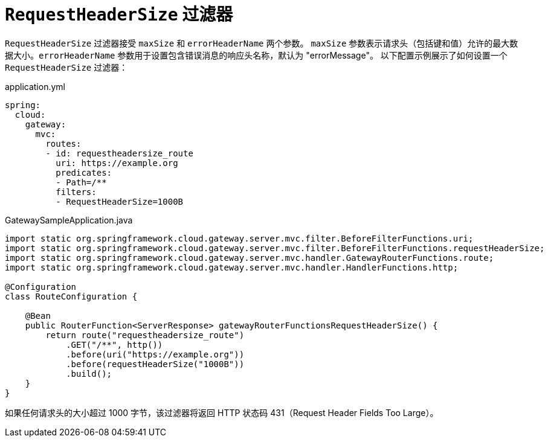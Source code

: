 [[requestheadersize-filter]]
= `RequestHeaderSize` 过滤器
:page-section-summary-toc: 1

`RequestHeaderSize` 过滤器接受 `maxSize` 和 `errorHeaderName` 两个参数。  
`maxSize` 参数表示请求头（包括键和值）允许的最大数据大小。`errorHeaderName` 参数用于设置包含错误消息的响应头名称，默认为 "errorMessage"。  
以下配置示例展示了如何设置一个 `RequestHeaderSize` 过滤器：

.application.yml
[source,yaml]
----
spring:
  cloud:
    gateway:
      mvc:
        routes:
        - id: requestheadersize_route
          uri: https://example.org
          predicates:
          - Path=/**
          filters:
          - RequestHeaderSize=1000B
----

.GatewaySampleApplication.java
[source,java]
----
import static org.springframework.cloud.gateway.server.mvc.filter.BeforeFilterFunctions.uri;
import static org.springframework.cloud.gateway.server.mvc.filter.BeforeFilterFunctions.requestHeaderSize;
import static org.springframework.cloud.gateway.server.mvc.handler.GatewayRouterFunctions.route;
import static org.springframework.cloud.gateway.server.mvc.handler.HandlerFunctions.http;

@Configuration
class RouteConfiguration {

    @Bean
    public RouterFunction<ServerResponse> gatewayRouterFunctionsRequestHeaderSize() {
        return route("requestheadersize_route")
            .GET("/**", http())
            .before(uri("https://example.org"))
            .before(requestHeaderSize("1000B"))
            .build();
    }
}
----

如果任何请求头的大小超过 1000 字节，该过滤器将返回 HTTP 状态码 431（Request Header Fields Too Large）。